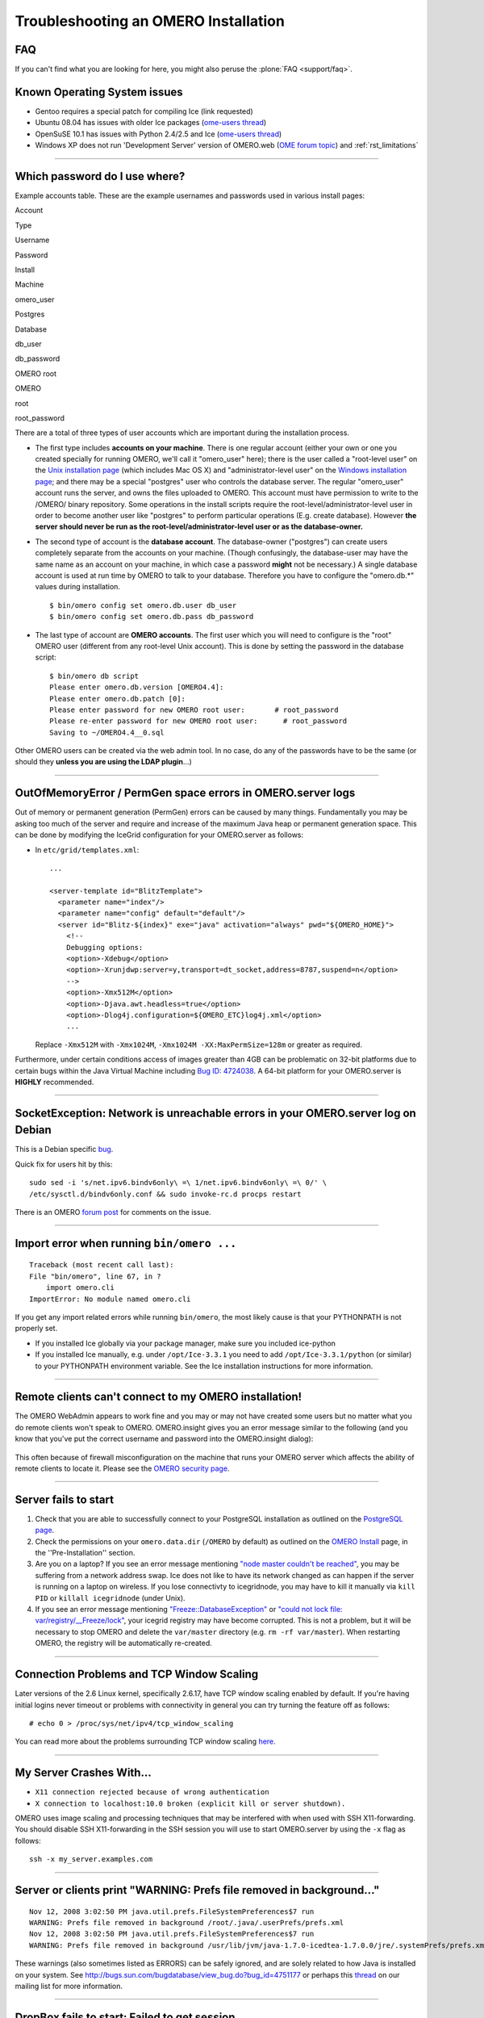 .. _rst_troubleshooting:

Troubleshooting an OMERO Installation
=====================================


FAQ
---

If you can't find what you are looking for here, you might also peruse
the :plone:`FAQ <support/faq>`.

Known Operating System issues
-----------------------------

-  Gentoo requires a special patch for compiling Ice (link requested)
-  Ubuntu 08.04 has issues with older Ice packages (`ome-users
   thread <http://lists.openmicroscopy.org.uk/pipermail/ome-users/2009-June/001839.html>`__)
-  OpenSuSE 10.1 has issues with Python 2.4/2.5 and Ice (`ome-users
   thread <http://lists.openmicroscopy.org.uk/pipermail/ome-users/2009-June/001830.html>`__)
-  Windows XP does not run 'Development Server' version of OMERO.web
   (`OME forum topic <http://www.openmicroscopy.org/community/viewtopic.php?f=5&t=640>`__)
   and :ref:`rst_limitations`

--------------

Which password do I use where?
------------------------------

Example accounts table. These are the example usernames and passwords
used in various install pages:

.. raw:: html

   <table align=center border='1'>
    <tr>
     <th>

Account

.. raw:: html

   </th>
     <th>

Type

.. raw:: html

   </th>
     <th>

Username

.. raw:: html

   </th>
     <th>

Password

.. raw:: html

   </th>
    </tr>
    <tr>
     <td>

Install

.. raw:: html

   </td>
     <td>

Machine

.. raw:: html

   </td>
     <td>

omero\_user

.. raw:: html

   </td>
     <td></td>
    </tr>
    <tr>
     <td>

Postgres

.. raw:: html

   </td>
     <td>

Database

.. raw:: html

   </td>
     <td>

db\_user

.. raw:: html

   </td>
     <td>

db\_password

.. raw:: html

   </td>
    </tr>
    <tr>
     <td>

OMERO root

.. raw:: html

   </td>
     <td>

OMERO

.. raw:: html

   </td>
     <td>

root

.. raw:: html

   </td>
     <td>

root\_password

.. raw:: html

   </td>
    </tr>
   </table>

There are a total of three types of user accounts which are important
during the installation process.

-  The first type includes **accounts on your machine**. There is one
   regular account (either your own or one you created specially for
   running OMERO, we'll call it "omero\_user" here); there is the user
   called a "root-level user" on the `Unix installation
   page <server/installation>`_ (which includes Mac OS X) and
   "administrator-level user" on the `Windows installation
   page <server/install-windows>`_; and there may be a special
   "postgres" user who controls the database server. The regular
   "omero\_user" account runs the server, and owns the files uploaded to
   OMERO. This account must have permission to write to the /OMERO/
   binary repository. Some operations in the install scripts require the
   root-level/administrator-level user in order to become another user
   like "postgres" to perform particular operations (E.g. create
   database). However **the server should never be run as the
   root-level/administrator-level user or as the database-owner.**

-  The second type of account is the **database account**. The
   database-owner ("postgres") can create users completely separate from
   the accounts on your machine. (Though confusingly, the database-user
   may have the same name as an account on your machine, in which case a
   password **might** not be necessary.) A single database account is
   used at run time by OMERO to talk to your database. Therefore you
   have to configure the "omero.db.\*" values during installation.

   ::

       $ bin/omero config set omero.db.user db_user
       $ bin/omero config set omero.db.pass db_password

-  The last type of account are **OMERO accounts**. The first user which
   you will need to configure is the "root" OMERO user (different from
   any root-level Unix account). This is done by setting the password in
   the database script:

   ::

       $ bin/omero db script
       Please enter omero.db.version [OMERO4.4]: 
       Please enter omero.db.patch [0]: 
       Please enter password for new OMERO root user:       # root_password
       Please re-enter password for new OMERO root user:      # root_password
       Saving to ~/OMERO4.4__0.sql

Other OMERO users can be created via the web admin tool. In no case, do
any of the passwords have to be the same (or should they **unless you
are using the LDAP plugin**...)

--------------

OutOfMemoryError / PermGen space errors in OMERO.server logs
------------------------------------------------------------

Out of memory or permanent generation (PermGen) errors can be caused by
many things. Fundamentally you may be asking too much of the server and
require and increase of the maximum Java heap or permanent generation
space. This can be done by modifying the IceGrid configuration for your
OMERO.server as follows:

-  In ``etc/grid/templates.xml``:

   ::

       ...

       <server-template id="BlitzTemplate">
         <parameter name="index"/>
         <parameter name="config" default="default"/>
         <server id="Blitz-${index}" exe="java" activation="always" pwd="${OMERO_HOME}">
           <!--
           Debugging options:
           <option>-Xdebug</option>
           <option>-Xrunjdwp:server=y,transport=dt_socket,address=8787,suspend=n</option>
           -->
           <option>-Xmx512M</option>
           <option>-Djava.awt.headless=true</option>
           <option>-Dlog4j.configuration=${OMERO_ETC}log4j.xml</option>
           ...

   Replace ``-Xmx512M`` with ``-Xmx1024M``,
   ``-Xmx1024M -XX:MaxPermSize=128m`` or greater as required.

Furthermore, under certain conditions access of images greater than 4GB
can be problematic on 32-bit platforms due to certain bugs within the
Java Virtual Machine including `Bug ID:
4724038 <http://bugs.sun.com/bugdatabase/view_bug.do?bug_id=4724038>`_.
A 64-bit platform for your OMERO.server is **HIGHLY** recommended.

--------------

SocketException: Network is unreachable errors in your OMERO.server log on Debian
---------------------------------------------------------------------------------

This is a Debian specific
`bug <http://bugs.debian.org/cgi-bin/bugreport.cgi?bug=560044>`_.

Quick fix for users hit by this:

::

        sudo sed -i 's/net.ipv6.bindv6only\ =\ 1/net.ipv6.bindv6only\ =\ 0/' \
        /etc/sysctl.d/bindv6only.conf && sudo invoke-rc.d procps restart

There is an OMERO `forum
post <http://www.openmicroscopy.org/community/viewtopic.php?f=5&t=415>`_
for comments on the issue.

--------------

Import error when running ``bin/omero ...``
-------------------------------------------

::

        Traceback (most recent call last):
        File "bin/omero", line 67, in ?
            import omero.cli
        ImportError: No module named omero.cli

If you get any import related errors while running ``bin/omero``, the
most likely cause is that your PYTHONPATH is not properly set.

-  If you installed Ice globally via your package manager, make sure you
   included ice-python

-  If you installed Ice manually, e.g. under ``/opt/Ice-3.3.1`` you need
   to add ``/opt/Ice-3.3.1/python`` (or similar) to your PYTHONPATH
   environment variable. See the Ice installation instructions for more
   information.

--------------

Remote clients can't connect to my OMERO installation!
------------------------------------------------------

The OMERO WebAdmin appears to work fine and you may or may not have
created some users but no matter what you do remote clients won't speak
to OMERO. OMERO.insight gives you an error message similar to the
following (and you know that you've put the correct username and
password into the OMERO.insight dialog):

.. figure:: images/login_failure.png
   :align: center
   :alt: Login failure

This often because of firewall misconfiguration on the machine that runs
your OMERO server which affects the ability of remote clients to locate
it. Please see the `OMERO security page <server/security>`_.

--------------

Server fails to start
---------------------

1. Check that you are able to successfully connect to your PostgreSQL
   installation as outlined on the `PostgreSQL
   page <server/postgresql>`_.
2. Check the permissions on your ``omero.data.dir`` (``/OMERO`` by
   default) as outlined on the `OMERO Install <server/installation>`_
   page, in the ''Pre-Installation'' section.
3. Are you on a laptop? If you see an error message mentioning `"node
   master couldn't be
   reached" <https://trac.openmicroscopy.org.uk/ome/ticket/7325>`_, you
   may be suffering from a network address swap. Ice does not like to
   have its network changed as can happen if the server is running on a
   laptop on wireless. If you lose connectivty to icegridnode, you may
   have to kill it manually via ``kill PID`` or ``killall icegridnode``
   (under Unix).
4. If you see an error message mentioning
   `"Freeze::DatabaseException" <https://trac.openmicroscopy.org.uk/ome/ticket/5576>`_
   or `"could not lock file:
   var/registry/\_\_Freeze/lock" <https://trac.openmicroscopy.org.uk/ome/ticket/7325>`_,
   your icegrid registry may have become corrupted. This is not a
   problem, but it will be necessary to stop OMERO and delete the
   ``var/master`` directory (e.g. ``rm -rf var/master``). When
   restarting OMERO, the registry will be automatically re-created.

--------------

Connection Problems and TCP Window Scaling
------------------------------------------

Later versions of the 2.6 Linux kernel, specifically 2.6.17, have TCP
window scaling enabled by default. If you're having initial logins never
timeout or problems with connectivity in general you can try turning the
feature off as follows:

::

    # echo 0 > /proc/sys/net/ipv4/tcp_window_scaling

You can read more about the problems surrounding TCP window scaling
`here <http://kerneltrap.org/node/6723>`__.

--------------

My Server Crashes With...
-------------------------

-  ``X11 connection rejected because of wrong authentication``
-  ``X connection to localhost:10.0 broken (explicit kill or server shutdown).``

OMERO uses image scaling and processing techniques that may be
interfered with when used with SSH X11-forwarding. You should disable
SSH X11-forwarding in the SSH session you will use to start OMERO.server
by using the ``-x`` flag as follows:

::

    ssh -x my_server.examples.com

--------------

Server or clients print "WARNING: Prefs file removed in background..."
----------------------------------------------------------------------

::

    Nov 12, 2008 3:02:50 PM java.util.prefs.FileSystemPreferences$7 run
    WARNING: Prefs file removed in background /root/.java/.userPrefs/prefs.xml
    Nov 12, 2008 3:02:50 PM java.util.prefs.FileSystemPreferences$7 run
    WARNING: Prefs file removed in background /usr/lib/jvm/java-1.7.0-icedtea-1.7.0.0/jre/.systemPrefs/prefs.xml

These warnings (also sometimes listed as ERRORS) can be safely ignored,
and are solely related to how Java is installed on your system. See
http://bugs.sun.com/bugdatabase/view\_bug.do?bug\_id=4751177 or perhaps
this
`thread <http://lists.openmicroscopy.org.uk/pipermail/ome-users/2009-March/001465.html>`_
on our mailing list for more information.

--------------

DropBox fails to start: Failed to get session
---------------------------------------------

If the main server starts but DropBox fails with the following entry in
``var/log/DropBox.log``,

::

    2011-06-07 03:42:56,775 ERROR [                        fsclient.DropBox] (MainThread) Failed to get Session: 

then it may be that the server is taking a relatively long time to
start.

A solution to this is to increase the number of retries and/or the
period (seconds) between retries in ``etc/grid/templates.xml``

::

    <property name="omero.fs.maxRetries"  value="5"/>
    <property name="omero.fs.retryInterval"  value="3"/>

--------------

OMERO.web and "ImportError: No module named rtypes."
----------------------------------------------------

To avoid that error please change the following in your settings.py:

::

    import os.path
    import sys
    import datetime
    import logging

    import omero
    import omero.clients

+------+
| ##   |
| OMER |
| O.we |
| b    |
| is   |
| not  |
| acce |
| ssib |
| le   |
| from |
| remo |
| te   |
| comp |
| uter |
| .    |
| ##   |
+------+
| \*   |
| If   |
| you  |
| requ |
| ire  |
| to   |
| conf |
| igur |
| e    |
| the  |
| out  |
| of   |
| the  |
| box  |
| setu |
| p    |
| to   |
| list |
| en   |
| for  |
| weba |
| dmin |
| and  |
| webc |
| lien |
| t    |
| conn |
| ecti |
| ons  |
| on   |
| diff |
| eren |
| t    |
| host |
| run  |
| by:  |
+------+
| c:\_ |
| dist |
| >    |
| bin/ |
| omer |
| o    |
| web  |
| star |
| t    |
| 'hos |
| t'   |
| 'por |
| t'   |
| Star |
| ting |
| djan |
| go   |
| deve |
| lopm |
| ent  |
| webs |
| erve |
| r... |
| Vali |
| dati |
| ng   |
| mode |
| ls.. |
| .    |
| 0    |
| erro |
| rs   |
| foun |
| d    |
+------+
| Djan |
| go   |
| vers |
| ion  |
| 1.1. |
| 1,   |
| usin |
| g    |
| sett |
| ings |
| 'ome |
| rowe |
| b.se |
| ttin |
| gs'  |
| Deve |
| lopm |
| ent  |
| serv |
| er   |
| is   |
| runn |
| ing  |
| at   |
| http |
| ://h |
| ost: |
| port |
| /    |
| Quit |
| the  |
| serv |
| er   |
| with |
| CONT |
| ROL- |
| C.   |
+------+

OMERO.web did not start on the production.
------------------------------------------

The user opening OMEROweb.log files needs write permissions to the
directory containing the logs file. So, bee sure you have a "log"
directory with the correct ownership and correct path set in LOGDIR
matches log directory.

-  In your ``/home/omero/omero_dist/var/lib/`` directory add the
   following to your ``custom_settings.py`` file:

   -  LOGDIR

      ::

          LOGDIR = '/home/omero/weblog/'

-  Checking if ``/home/omero/omero_dist/var/lib/custom_settings.py``
   exist.

-  Checking who owns the log directory and log files:

   ::

       $ ls -al /home/omero/weblog/
       total 49
       drwxr-xr-x  2 apache apache   120 Mar 31 11:29 .
       drwxr-xr-x 10 apache apache   520 Mar 31 11:29 ..
       -rw-r--r--  1 apache apache 23766 Mar 31 11:41 OMEROweb.log
       -rw-r--r--  1 apache apache 23978 Mar 31 11:41 OMEROweb.log.2009-03-31

-  or create log and database directories with
   ``apache_user:apache_group`` ownership or another who you want to run
   with:

   ::

       mkdir /home/omero/weblog
       chown apache_user:apache_group /home/omero/weblog

--------------

OMERO.web 'Drive space' does not generate pie chart/'My account' does not show markup picture and crop the picture.
-------------------------------------------------------------------------------------------------------------------

Error message says: 'Piechart could not be displayed. Please check log
file to solve the problem'. Please check ``var/log/OMEROweb.log`` for
more details. There are few already known possibilities:

-  'TclError: no display name and no $DISPLAY environment variable'.
   Turn off the compilation of TCL support in matplotlib.
-  'ImportError: No module named Image'. Install Python Imaging Library
   - packages should be available for your distribution from
   `here <http://www.pythonware.com/products/pil/>`__. Also double check
   if all of the prerequisites were installed from
   `here <../omero4/server/install_web>`__

--------------

Mod\_python error: "PythonHandler django.core.handlers.modpython"
-----------------------------------------------------------------

Double check if apache\_user has enough permissions to:
'/home/omero/omero\_dir/lib/python/',
'/home/omero/omero\_dir/lib/python/django',
'/home/omero/omero\_dir/lib/python/omeroweb',
'/home/omero/omero\_dir/var/lib'.

--------------

OMERO.scripts fails with "MarshalException" when using PostgreSQL 9.0
---------------------------------------------------------------------

If all script executions fail after a upgrading your database to
PostgreSQL 9.0 with an error like:

.. raw:: html

   <pre>
   Caused by: org.openmicroscopy.shoola.env.data.ProcessException: Cannot run script with ID:52
       at org.openmicroscopy.shoola.env.data.OMEROGateway.runScript(OMEROGateway.java:514)
       at org.openmicroscopy.shoola.env.data.OMEROGateway.createMovie(OMEROGateway.java:5750)
       ... 9 more
   Caused by: omero.InternalException
       serverStackTrace = "Ice.MarshalException
                               reason = (null)
                               at IceInternal.BasicStream.typeToClass(BasicStream.java:2403)
                               at IceInternal.BasicStream.findClass(BasicStream.java:2320)
                               at IceInternal.BasicStream.loadObjectFactory(BasicStream.java:2187)
   </pre>

then most likely the bytea\_output setting of your database needs to be
changed. See `"OMERO and PostgreSQL" <server/postgresql>`_ for how to do
this and, optionally, `ticket
#5662 <http://trac.openmicroscopy.org.uk/ome/ticket/5662>`_ for more
technical details.

Too many open files
~~~~~~~~~~~~~~~~~~~

This is caused by the number of opened files exceeding the limit imposed
by your operating system. It might be due to OMERO leaking file
descriptors; if you are not using the latest version, please upgrade,
since a number of bugs which could cause this behaviour have been fixed.
It is also possible for buggy scripts which do not properly release
resources to cause this to occur. To view the current per-process limit,
run

::

            ulimit -Hn

which will show the hard limit for the maximum number of file
descriptors (-Sn will show the soft limit). This limit may be increased.
On Linux, see /etc/security/limits.conf (global PAM per-user limits
configuration); it is also possible to increase the limit in the shell
with

::

            ulimit -n newlimit

providing that you are uid 0 (other users can only increase the soft
limit up to the hard limit). To view the system limit, run

::

            cat /proc/sys/fs/file-max

On MacOS X, the standard ulimit won't work properly. There are several
different ways of setting the ulimit, depending upon the version of OS X
you are using, but the most common are to edit sysctl.conf or
launchd.conf to raise the limit. However, note that both of these
methods change the defaults for every process on the system, not just
for a single user or service.
